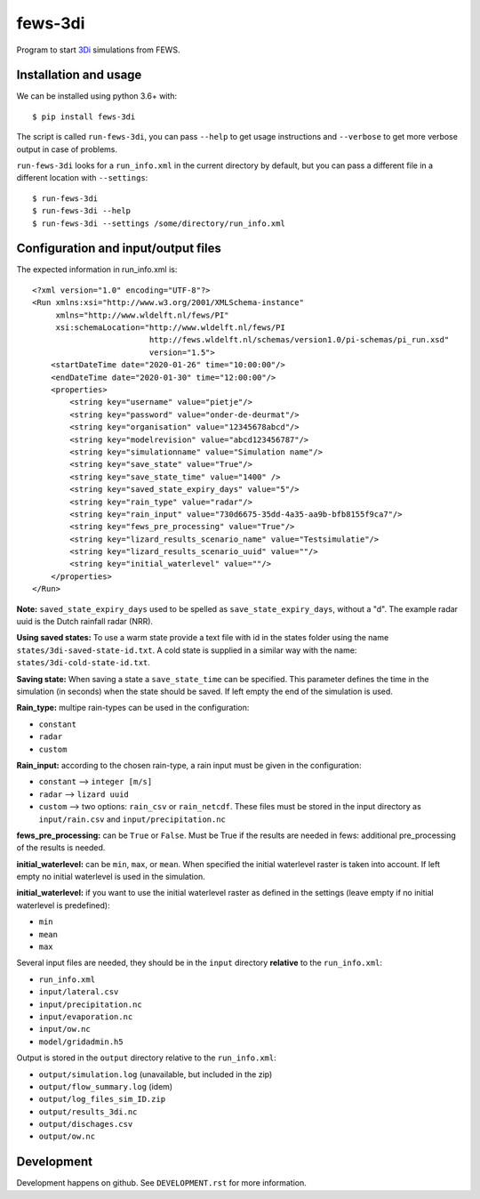 fews-3di
==========================================

Program to start `3Di <https://3diwatermanagement.com/>`_ simulations from FEWS.


Installation and usage
----------------------

We can be installed using python 3.6+ with::

  $ pip install fews-3di

The script is called ``run-fews-3di``, you can pass ``--help`` to get usage
instructions and ``--verbose`` to get more verbose output in case of
problems.

``run-fews-3di`` looks for a ``run_info.xml`` in the current directory by
default, but you can pass a different file in a different location with
``--settings``::

  $ run-fews-3di
  $ run-fews-3di --help
  $ run-fews-3di --settings /some/directory/run_info.xml


Configuration and input/output files
------------------------------------

The expected information in run_info.xml is::

  <?xml version="1.0" encoding="UTF-8"?>
  <Run xmlns:xsi="http://www.w3.org/2001/XMLSchema-instance"
       xmlns="http://www.wldelft.nl/fews/PI"
       xsi:schemaLocation="http://www.wldelft.nl/fews/PI
			   http://fews.wldelft.nl/schemas/version1.0/pi-schemas/pi_run.xsd"
			   version="1.5">
      <startDateTime date="2020-01-26" time="10:00:00"/>
      <endDateTime date="2020-01-30" time="12:00:00"/>
      <properties>
	  <string key="username" value="pietje"/>
	  <string key="password" value="onder-de-deurmat"/>
	  <string key="organisation" value="12345678abcd"/>
	  <string key="modelrevision" value="abcd123456787"/>
	  <string key="simulationname" value="Simulation name"/>
	  <string key="save_state" value="True"/>
	  <string key="save_state_time" value="1400" />
	  <string key="saved_state_expiry_days" value="5"/>
	  <string key="rain_type" value="radar"/>
	  <string key="rain_input" value="730d6675-35dd-4a35-aa9b-bfb8155f9ca7"/>
	  <string key="fews_pre_processing" value="True"/>
	  <string key="lizard_results_scenario_name" value="Testsimulatie"/>
	  <string key="lizard_results_scenario_uuid" value=""/>
	  <string key="initial_waterlevel" value=""/>
      </properties>
  </Run>
  
  

**Note:** ``saved_state_expiry_days`` used to be spelled as
``save_state_expiry_days``, without a "d". The example radar uuid
is the Dutch rainfall radar (NRR).

**Using saved states:** To use a warm state provide a text file with 
id in the states folder using the name ``states/3di-saved-state-id.txt``.
A cold state is supplied in a similar way with the name: 
``states/3di-cold-state-id.txt``. 

**Saving state:** When saving a state a ``save_state_time`` can be specified. 
This parameter defines the time in the simulation (in seconds) when the state
should be saved. If left empty the end of the simulation is used.

**Rain_type:** multipe rain-types can be used in the configuration: 

- ``constant``

- ``radar``

- ``custom``


**Rain_input:** according to the chosen rain-type, a rain input must be given in the configuration:

- ``constant`` --> ``integer [m/s]``

- ``radar`` --> ``lizard uuid``

- ``custom`` --> two options: ``rain_csv`` or ``rain_netcdf``. These files must be stored in the input directory as ``input/rain.csv`` and ``input/precipitation.nc`` 


**fews_pre_processing:** can be ``True`` or ``False``. Must be True if the results are needed in fews: additional pre_processing of the results is needed.

**initial_waterlevel:** can be ``min``, ``max``, or ``mean``. When specified the initial waterlevel raster is taken into account. If left empty no initial waterlevel is used in the simulation. 


**initial_waterlevel:** if you want to use the initial waterlevel raster as defined in the settings (leave empty if no initial waterlevel is predefined):

- ``min``

- ``mean``

- ``max``



Several input files are needed, they should be in the ``input`` directory
**relative** to the ``run_info.xml``:

- ``run_info.xml``

- ``input/lateral.csv``

- ``input/precipitation.nc``

- ``input/evaporation.nc``

- ``input/ow.nc``

- ``model/gridadmin.h5``

Output is stored in the ``output`` directory relative to the
``run_info.xml``:

- ``output/simulation.log`` (unavailable, but included in the zip)

- ``output/flow_summary.log`` (idem)

- ``output/log_files_sim_ID.zip``

- ``output/results_3di.nc``

- ``output/dischages.csv``

- ``output/ow.nc``


Development
-----------

Development happens on github. See ``DEVELOPMENT.rst`` for more information.
